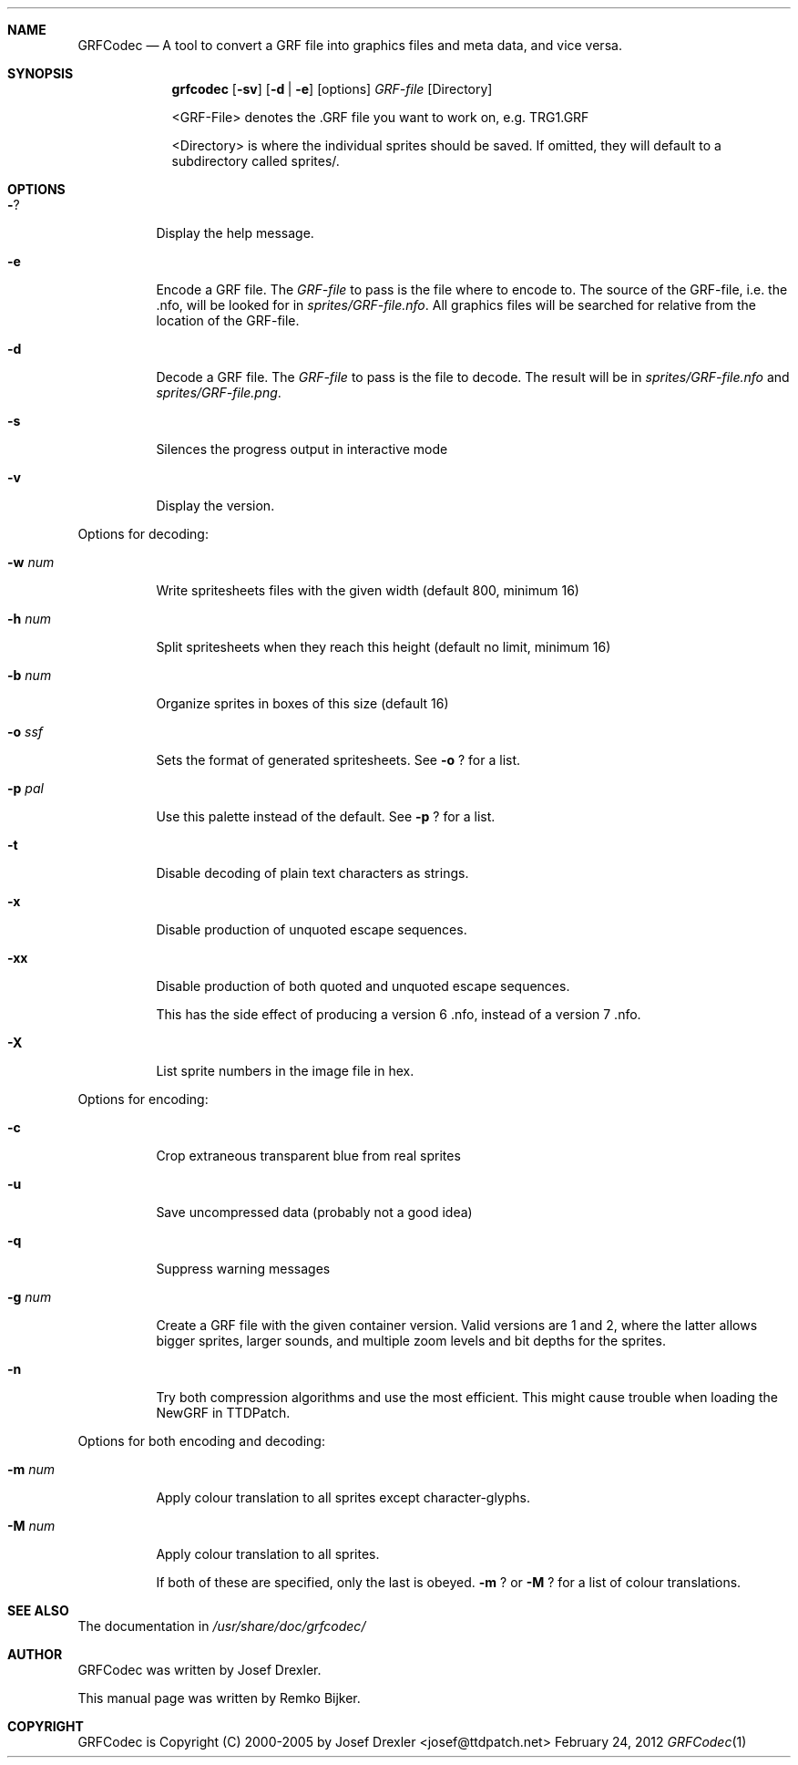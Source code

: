 .\"                                      Hey, EMACS: -*- nroff -*-
.\" Please adjust this date whenever revising the manpage.
.Dd February 24, 2012
.Dt GRFCodec 1
.Sh NAME
.Nm GRFCodec
.Nd A tool to convert a GRF file into graphics files and meta data, and vice versa.
.Sh SYNOPSIS
.Nm grfcodec
.Op Fl sv
.Op Fl d | e
.Op options
.Ar GRF\(hyfile
.Op Directory
.Pp
<GRF\(hyFile> denotes the .GRF file you want to work on, e.g. TRG1.GRF
.Pp
<Directory> is where the individual sprites should be saved. If omitted, they
will default to a subdirectory called sprites/.
.Sh OPTIONS
.Bl -tag
.It Fl ?
Display the help message.
.It Fl e
Encode a GRF file. The
.Ar GRF\(hyfile
to pass is the file where to encode to. The source of the GRF\(hyfile, i.e. the .nfo, will be looked for in
.Pa sprites/GRF\(hyfile.nfo .
All graphics files will be searched for relative from the location of the GRF\(hyfile.
.It Fl d
Decode a GRF file. The
.Ar GRF\(hyfile
to pass is the file to decode. The result will be in
.Pa sprites/GRF\(hyfile.nfo
and
.Pa sprites/GRF\(hyfile.png .
.It Fl s
Silences the progress output in interactive mode
.It Fl v
Display the version.
.El
.Pp
Options for decoding:
.Bl -tag
.It Fl w Ar num
Write spritesheets files with the given width (default 800, minimum 16)
.It Fl h Ar num
Split spritesheets when they reach this height (default no limit, minimum 16)
.It Fl b Ar num
Organize sprites in boxes of this size (default 16)
.It Fl o Ar ssf
Sets the format of generated spritesheets.  See
.Fl o
? for a list.
.It Fl p Ar pal
Use this palette instead of the default.  See
.Fl p
? for a list.
.It Fl t
Disable decoding of plain text characters as strings.
.It Fl x
Disable production of unquoted escape sequences.
.It Fl xx
Disable production of both quoted and unquoted escape sequences.
.Pp
This has the side effect of producing a version 6 .nfo, instead
of a version 7 .nfo.
.It Fl X
List sprite numbers in the image file in hex.
.El
.Pp
Options for encoding:
.Bl -tag
.It Fl c
Crop extraneous transparent blue from real sprites
.It Fl u
Save uncompressed data (probably not a good idea)
.It Fl q
Suppress warning messages
.It Fl g Ar num
Create a GRF file with the given container version. Valid versions are
1 and 2, where the latter allows bigger sprites, larger sounds, and
multiple zoom levels and bit depths for the sprites.
.It Fl n
Try both compression algorithms and use the most efficient. This might
cause trouble when loading the NewGRF in TTDPatch.
.El
.Pp
Options for both encoding and decoding:
.Bl -tag
.It Fl m Ar num
Apply colour translation to all sprites except character\(hyglyphs.
.It Fl M Ar num
Apply colour translation to all sprites.
.Pp
If both of these are specified, only the last is obeyed.
.Fl m
? or
.Fl M
? for a list of colour translations.
.El
.Sh SEE ALSO
The documentation in
.Pa /usr/share/doc/grfcodec/
.Sh AUTHOR
GRFCodec was written by Josef Drexler.
.Pp
This manual page was written by Remko Bijker.
.Sh COPYRIGHT
GRFCodec is Copyright (C) 2000\(hy2005 by Josef Drexler <josef@ttdpatch.net>

